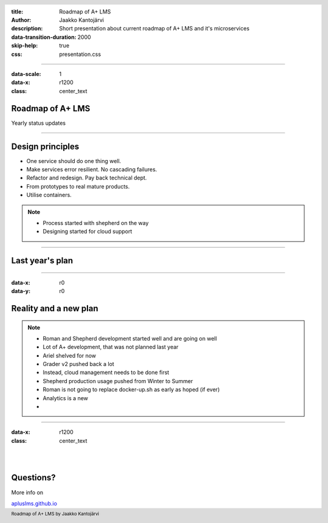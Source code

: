 :title: Roadmap of A+ LMS
:author: Jaakko Kantojärvi
:description: Short presentation about current roadmap of A+ LMS and it's microservices

:data-transition-duration: 2000
:skip-help: true

:css: presentation.css

.. header::

   .. image:: https://apluslms.github.io/assets/images/apluslogo.png

.. footer::

   Roadmap of A+ LMS by Jaakko Kantojärvi

   .. image:: aalto.png

----

:data-scale: 1
:data-x: r1200
:class: center_text

Roadmap of A+ LMS
======================

Yearly status updates

----

Design principles
=================

* One service should do one thing well.
* Make services error resilient. No cascading failures.
* Refactor and redesign. Pay back technical dept.
* From prototypes to real mature products.
* Utilise containers.

.. note::

  * Process started with shepherd on the way
  * Designing started for cloud support

----

Last year's plan
================

.. image:: roadmap-before.svg
   :class: roadmap

----

:data-x: r0
:data-y: r0

Reality and a new plan
======================

.. image:: roadmap.svg
  :class: roadmap

.. note::

  * Roman and Shepherd development started well and are going on well
  * Lot of A+ development, that was not planned last year

  * Ariel shelved for now
  * Grader v2 pushed back a lot
  * Instead, cloud management needs to be done first
  * Shepherd production usage pushed from Winter to Summer
  * Roman is not going to replace docker-up.sh as early as hoped (if ever)
  * Analytics is a new
  *

----

:data-x: r1200

:class: center_text

|
|

Questions?
==========

More info on

`apluslms.github.io <https://apluslms.github.io>`_
